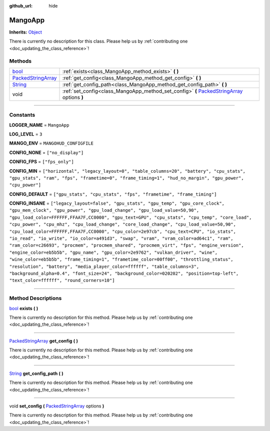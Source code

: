 :github_url: hide

.. DO NOT EDIT THIS FILE!!!
.. Generated automatically from Godot engine sources.
.. Generator: https://github.com/godotengine/godot/tree/master/doc/tools/make_rst.py.
.. XML source: https://github.com/godotengine/godot/tree/master/api/classes/MangoApp.xml.

.. _class_MangoApp:

MangoApp
========

**Inherits:** `Object <https://docs.godotengine.org/en/stable/classes/class_object.html>`_

.. container:: contribute

	There is currently no description for this class. Please help us by :ref:`contributing one <doc_updating_the_class_reference>`!

.. rst-class:: classref-reftable-group

Methods
-------

.. table::
   :widths: auto

   +----------------------------------------------------------------------------------------------------+----------------------------------------------------------------------------------------------------------------------------------------------------------------------------+
   | `bool <https://docs.godotengine.org/en/stable/classes/class_bool.html>`_                           | :ref:`exists<class_MangoApp_method_exists>` **(** **)**                                                                                                                    |
   +----------------------------------------------------------------------------------------------------+----------------------------------------------------------------------------------------------------------------------------------------------------------------------------+
   | `PackedStringArray <https://docs.godotengine.org/en/stable/classes/class_packedstringarray.html>`_ | :ref:`get_config<class_MangoApp_method_get_config>` **(** **)**                                                                                                            |
   +----------------------------------------------------------------------------------------------------+----------------------------------------------------------------------------------------------------------------------------------------------------------------------------+
   | `String <https://docs.godotengine.org/en/stable/classes/class_string.html>`_                       | :ref:`get_config_path<class_MangoApp_method_get_config_path>` **(** **)**                                                                                                  |
   +----------------------------------------------------------------------------------------------------+----------------------------------------------------------------------------------------------------------------------------------------------------------------------------+
   | void                                                                                               | :ref:`set_config<class_MangoApp_method_set_config>` **(** `PackedStringArray <https://docs.godotengine.org/en/stable/classes/class_packedstringarray.html>`_ options **)** |
   +----------------------------------------------------------------------------------------------------+----------------------------------------------------------------------------------------------------------------------------------------------------------------------------+

.. rst-class:: classref-section-separator

----

.. rst-class:: classref-descriptions-group

Constants
---------

.. _class_MangoApp_constant_LOGGER_NAME:

.. rst-class:: classref-constant

**LOGGER_NAME** = ``MangoApp``



.. _class_MangoApp_constant_LOG_LEVEL:

.. rst-class:: classref-constant

**LOG_LEVEL** = ``3``



.. _class_MangoApp_constant_MANGO_ENV:

.. rst-class:: classref-constant

**MANGO_ENV** = ``MANGOHUD_CONFIGFILE``



.. _class_MangoApp_constant_CONFIG_NONE:

.. rst-class:: classref-constant

**CONFIG_NONE** = ``["no_display"]``



.. _class_MangoApp_constant_CONFIG_FPS:

.. rst-class:: classref-constant

**CONFIG_FPS** = ``["fps_only"]``



.. _class_MangoApp_constant_CONFIG_MIN:

.. rst-class:: classref-constant

**CONFIG_MIN** = ``["horizontal", "legacy_layout=0", "table_columns=20", "battery", "cpu_stats", "gpu_stats", "ram", "fps", "frametime=0", "frame_timing=1", "hud_no_margin", "gpu_power", "cpu_power"]``



.. _class_MangoApp_constant_CONFIG_DEFAULT:

.. rst-class:: classref-constant

**CONFIG_DEFAULT** = ``["gpu_stats", "cpu_stats", "fps", "frametime", "frame_timing"]``



.. _class_MangoApp_constant_CONFIG_INSANE:

.. rst-class:: classref-constant

**CONFIG_INSANE** = ``["legacy_layout=false", "gpu_stats", "gpu_temp", "gpu_core_clock", "gpu_mem_clock", "gpu_power", "gpu_load_change", "gpu_load_value=50,90", "gpu_load_color=FFFFFF,FFAA7F,CC0000", "gpu_text=GPU", "cpu_stats", "cpu_temp", "core_load", "cpu_power", "cpu_mhz", "cpu_load_change", "core_load_change", "cpu_load_value=50,90", "cpu_load_color=FFFFFF,FFAA7F,CC0000", "cpu_color=2e97cb", "cpu_text=CPU", "io_stats", "io_read", "io_write", "io_color=a491d3", "swap", "vram", "vram_color=ad64c1", "ram", "ram_color=c26693", "procmem", "procmem_shared", "procmem_virt", "fps", "engine_version", "engine_color=eb5b5b", "gpu_name", "gpu_color=2e9762", "vulkan_driver", "wine", "wine_color=eb5b5b", "frame_timing=1", "frametime_color=00ff00", "throttling_status", "resolution", "battery", "media_player_color=ffffff", "table_columns=3", "background_alpha=0.4", "font_size=24", "background_color=020202", "position=top-left", "text_color=ffffff", "round_corners=10"]``



.. rst-class:: classref-section-separator

----

.. rst-class:: classref-descriptions-group

Method Descriptions
-------------------

.. _class_MangoApp_method_exists:

.. rst-class:: classref-method

`bool <https://docs.godotengine.org/en/stable/classes/class_bool.html>`_ **exists** **(** **)**

.. container:: contribute

	There is currently no description for this method. Please help us by :ref:`contributing one <doc_updating_the_class_reference>`!

.. rst-class:: classref-item-separator

----

.. _class_MangoApp_method_get_config:

.. rst-class:: classref-method

`PackedStringArray <https://docs.godotengine.org/en/stable/classes/class_packedstringarray.html>`_ **get_config** **(** **)**

.. container:: contribute

	There is currently no description for this method. Please help us by :ref:`contributing one <doc_updating_the_class_reference>`!

.. rst-class:: classref-item-separator

----

.. _class_MangoApp_method_get_config_path:

.. rst-class:: classref-method

`String <https://docs.godotengine.org/en/stable/classes/class_string.html>`_ **get_config_path** **(** **)**

.. container:: contribute

	There is currently no description for this method. Please help us by :ref:`contributing one <doc_updating_the_class_reference>`!

.. rst-class:: classref-item-separator

----

.. _class_MangoApp_method_set_config:

.. rst-class:: classref-method

void **set_config** **(** `PackedStringArray <https://docs.godotengine.org/en/stable/classes/class_packedstringarray.html>`_ options **)**

.. container:: contribute

	There is currently no description for this method. Please help us by :ref:`contributing one <doc_updating_the_class_reference>`!

.. |virtual| replace:: :abbr:`virtual (This method should typically be overridden by the user to have any effect.)`
.. |const| replace:: :abbr:`const (This method has no side effects. It doesn't modify any of the instance's member variables.)`
.. |vararg| replace:: :abbr:`vararg (This method accepts any number of arguments after the ones described here.)`
.. |constructor| replace:: :abbr:`constructor (This method is used to construct a type.)`
.. |static| replace:: :abbr:`static (This method doesn't need an instance to be called, so it can be called directly using the class name.)`
.. |operator| replace:: :abbr:`operator (This method describes a valid operator to use with this type as left-hand operand.)`
.. |bitfield| replace:: :abbr:`BitField (This value is an integer composed as a bitmask of the following flags.)`
